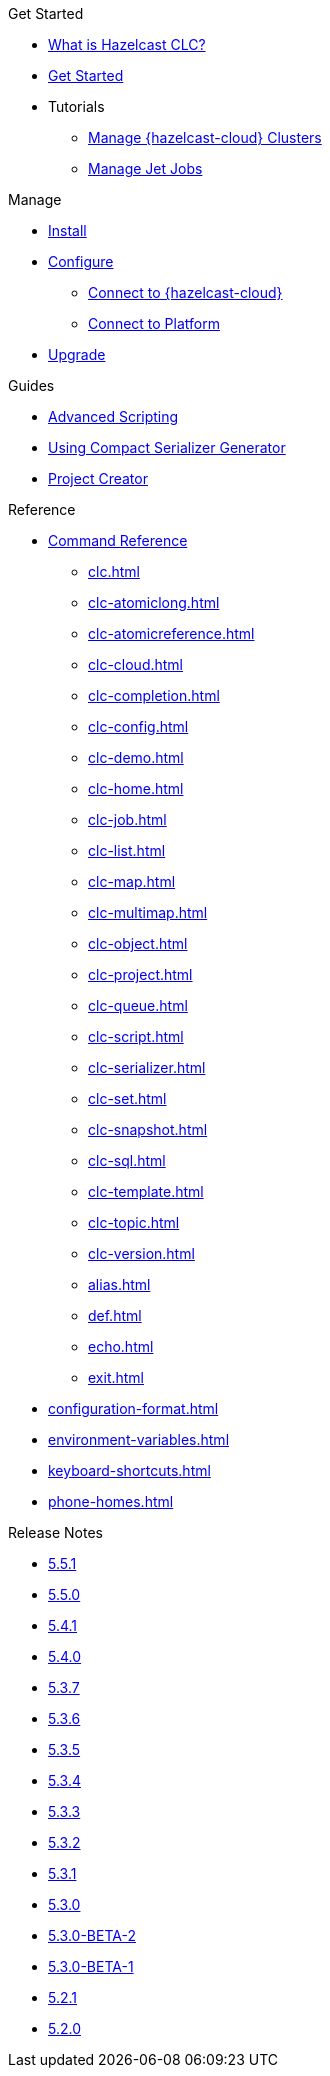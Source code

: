 .Get Started
* xref:overview.adoc[What is Hazelcast CLC?]
* xref:get-started.adoc[Get Started]
* Tutorials
** xref:managing-cloud-clusters.adoc[Manage {hazelcast-cloud} Clusters]
** xref:jet-job-management.adoc[Manage Jet Jobs]


.Manage
* xref:install-clc.adoc[Install]
* xref:configuration.adoc[Configure]
** xref:connect-to-cloud.adoc[Connect to {hazelcast-cloud}]
** xref:connect-to-platform.adoc[Connect to Platform]
* xref:upgrade-clc.adoc[Upgrade]

.Guides
* xref:advanced-scripting.adoc[Advanced Scripting]
* xref:using-compact-serializer-generator.adoc[Using Compact Serializer Generator]
* xref:project-creator.adoc[Project Creator]

.Reference
* xref:clc-commands.adoc[Command Reference]
** xref:clc.adoc[]
** xref:clc-atomiclong.adoc[]
** xref:clc-atomicreference.adoc[]
** xref:clc-cloud.adoc[]
** xref:clc-completion.adoc[]
** xref:clc-config.adoc[]
** xref:clc-demo.adoc[]
** xref:clc-home.adoc[]
** xref:clc-job.adoc[]
** xref:clc-list.adoc[]
** xref:clc-map.adoc[]
** xref:clc-multimap.adoc[]
** xref:clc-object.adoc[]
** xref:clc-project.adoc[]
** xref:clc-queue.adoc[]
** xref:clc-script.adoc[]
** xref:clc-serializer.adoc[]
** xref:clc-set.adoc[]
** xref:clc-snapshot.adoc[]
** xref:clc-sql.adoc[]
** xref:clc-template.adoc[]
** xref:clc-topic.adoc[]
** xref:clc-version.adoc[]
** xref:alias.adoc[]
** xref:def.adoc[]
** xref:echo.adoc[]
** xref:exit.adoc[]
* xref:configuration-format.adoc[]
* xref:environment-variables.adoc[]
* xref:keyboard-shortcuts.adoc[]
* xref:phone-homes.adoc[]

.Release Notes
* xref:release-notes-5.5.1.adoc[5.5.1]
* xref:release-notes-5.5.0.adoc[5.5.0]
* xref:release-notes-5.4.1.adoc[5.4.1]
* xref:release-notes-5.4.0.adoc[5.4.0]
* xref:release-notes-5.3.7.adoc[5.3.7]
* xref:release-notes-5.3.6.adoc[5.3.6]
* xref:release-notes-5.3.5.adoc[5.3.5]
* xref:release-notes-5.3.4.adoc[5.3.4]
* xref:release-notes-5.3.3.adoc[5.3.3]
* xref:release-notes-5.3.2.adoc[5.3.2]
* xref:release-notes-5.3.1.adoc[5.3.1]
* xref:release-notes-5.3.0.adoc[5.3.0]
* xref:release-notes-5.3.0-BETA-2.adoc[5.3.0-BETA-2]
* xref:release-notes-5.3.0-BETA-1.adoc[5.3.0-BETA-1]
* xref:release-notes-5.2.1.adoc[5.2.1]
* xref:release-notes-5.2.0.adoc[5.2.0]